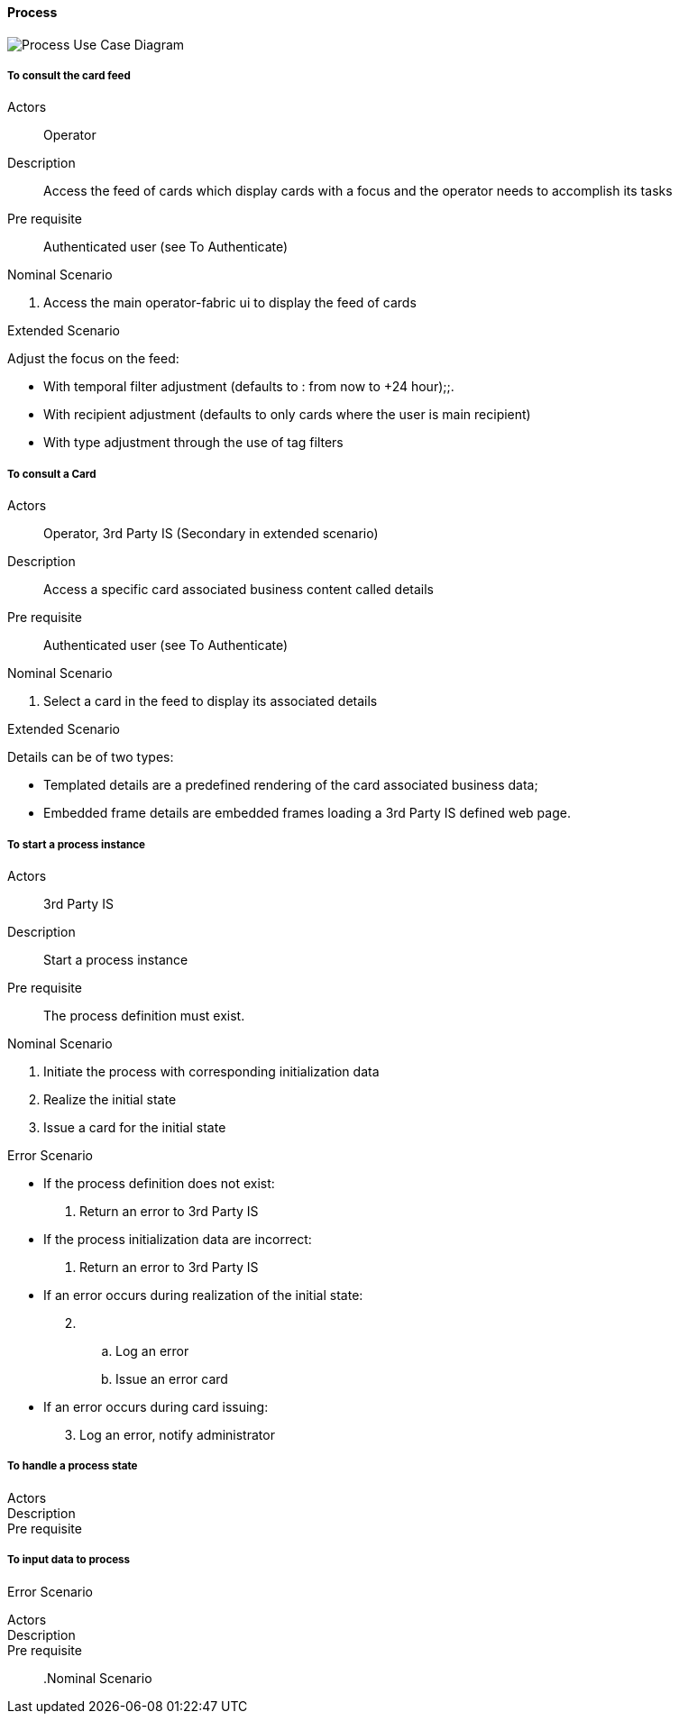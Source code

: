 ifndef::imagesdir[:imagesdir: ../../images]

==== Process

image::02_04_business_services/Package_process_ProcessUseCaseDiagram.JPEG[Process Use Case Diagram]

===== To consult the card feed
Actors:: Operator
Description:: Access the feed of cards which display cards with a focus and the operator needs to accomplish its tasks
Pre requisite:: Authenticated user (see To Authenticate)

.Nominal Scenario
. Access the main operator-fabric ui to display the feed of cards

.Extended Scenario
Adjust the focus on the feed:

* With temporal filter adjustment (defaults to : from now to +24 hour);;.
* With recipient adjustment (defaults to only cards where the user is main recipient)
* With type adjustment through the use of tag filters

===== To consult a Card
Actors:: Operator, 3rd Party IS (Secondary in extended scenario)
Description:: Access a specific card associated business content called details
Pre requisite:: Authenticated user (see To Authenticate)

.Nominal Scenario
. Select a card in the feed to display its associated details

.Extended Scenario
Details can be of two types:

* Templated details are a predefined rendering of the card associated business data;
* Embedded frame details are embedded frames loading a 3rd Party IS defined web page.

===== To start a process instance
Actors:: 3rd Party IS
Description:: Start a process instance
Pre requisite:: The process definition must exist.

.Nominal Scenario
. Initiate the process with corresponding initialization data
. Realize the initial state
. Issue a card for the initial state

.Error Scenario
* If the process definition does not exist:
  . Return an error to 3rd Party IS
* If the process initialization data are incorrect:
  . Return an error to 3rd Party IS
* If an error occurs during realization of the initial state:
[start=2]
  . &nbsp;
  .. Log an error
   .. Issue an error card
* If an error occurs during card issuing:
[start=3]
  . Log an error, notify administrator



===== To handle a process state
Actors::
Description::
Pre requisite::
//

.Nominal Scenario
//

.Extended Scenario
//

.Error Scenario


===== To input data to process
Actors::
Description::
Pre requisite::
//
.Nominal Scenario

.Extended Scenario

.Error Scenario
